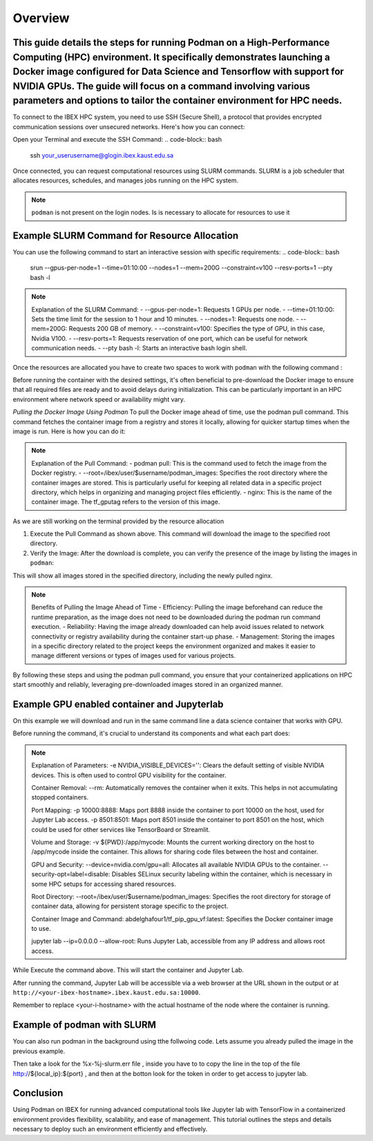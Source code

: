 .. sectionauthor:: Didier Barradas Bautista <didier.barradasbautista@kaust.edu.sa>
.. meta::
    :description: Using podman to work with containers
    :keywords: container, podman

.. _using_podman_containers:

======================================
Overview
======================================

This guide details the steps for running Podman on a High-Performance Computing (HPC) environment. It specifically demonstrates launching a Docker image configured for Data Science and Tensorflow with support for NVIDIA GPUs. The guide will focus on a command involving various parameters and options to tailor the container environment for HPC needs.
---------------------------------------
To connect to the IBEX HPC system, you need to use SSH (Secure Shell), a protocol that provides encrypted communication sessions over unsecured networks. Here's how you can connect:

Open your Terminal and execute the SSH Command:
.. code-block:: bash
    ssh your_userusername@glogin.ibex.kaust.edu.sa

Once connected, you can request computational resources using SLURM commands. SLURM is a job scheduler that allocates resources, schedules, and manages jobs running on the HPC system.

.. note::
    ``podman`` is not present on the login nodes. Is is necessary to allocate for resources to use it 

Example SLURM Command for Resource Allocation
---------------------------------------

You can use the following command to start an interactive session with specific requirements:
.. code-block:: bash
    srun --gpus-per-node=1 --time=01:10:00 --nodes=1 --mem=200G --constraint=v100 --resv-ports=1 --pty bash -l

.. note::
    Explanation of the SLURM Command:
    - --gpus-per-node=1: Requests 1 GPUs per node.
    - --time=01:10:00: Sets the time limit for the session to 1 hour and 10 minutes.
    - --nodes=1: Requests one node.
    - --mem=200G: Requests 200 GB of memory.
    - --constraint=v100: Specifies the type of GPU, in this case, Nvidia V100.
    - --resv-ports=1: Requests reservation of one port, which can be useful for network communication needs.
    - --pty bash -l: Starts an interactive bash login shell.

Once the resources are allocated you have to create two spaces to work with ``podman`` with the following command : 

.. code-block:: bash
    mkdir -p /run/user/${UID}/bus /ibex/user/$USER/podman_images/

Before running the container with the desired settings, it's often beneficial to pre-download the Docker image to ensure that all required files are ready and to avoid delays during initialization. This can be particularly important in an HPC environment where network speed or availability might vary.

`Pulling the Docker Image Using Podman`
To pull the Docker image ahead of time, use the podman pull command. This command fetches the container image from a registry and stores it locally, allowing for quicker startup times when the image is run. Here is how you can do it:

.. code-block:: bash
    podman pull --root=/ibex/user/$USER/podman_images nginx

.. note::
    Explanation of the Pull Command:
    - podman pull: This is the command used to fetch the image from the Docker registry.
    - --root=/ibex/user/$username/podman_images: Specifies the root directory where the container images are stored. This is particularly useful for keeping all related data in a specific project directory, which helps in organizing and managing project files efficiently.
    - nginx: This is the name of the container image. The tf_gputag refers to the version of this image.

As we are still working on the terminal provided by the resource allocation

1. Execute the Pull Command as shown above. This command will download the image to the specified root directory.

2. Verify the Image: After the download is complete, you can verify the presence of the image by listing the images in ``podman``:

.. code-block:: bash
    podman images --root=/ibex/user/$USER/podman_images

This will show all images stored in the specified directory, including the newly pulled nginx.

.. note::
    Benefits of Pulling the Image Ahead of Time
    - Efficiency: Pulling the image beforehand can reduce the runtime preparation, as the image does not need to be downloaded during the podman run command execution.
    - Reliability: Having the image already downloaded can help avoid issues related to network connectivity or registry availability during the container start-up phase.
    - Management: Storing the images in a specific directory related to the project keeps the environment organized and makes it easier to manage different versions or types of images used for various projects.

By following these steps and using the podman pull command, you ensure that your containerized applications on HPC start smoothly and reliably, leveraging pre-downloaded images stored in an organized manner.


Example GPU enabled container and Jupyterlab
---------------------------------------
On this example we will download and run in the same command line a data science container that works with GPU.

.. code-block:: bash 
    podman --root=/ibex/user/$USER/podman_images pull abdelghafour1/tf_pip_gpu_vf:tf_gpu

Before running the command, it's crucial to understand its components and what each part does:

.. code-block:: bash
    podman run \
    -e NVIDIA_VISIBLE_DEVICES='' \
    --rm \
    -p 10000:8888 \
    -p 8501:8501 \
    -v ${PWD}:/app/mycode \
    --device=nvidia.com/gpu=all \
    --security-opt=label=disable \
    --root=/ibex/user/$username/podman_images \
    abdelghafour1/tf_pip_gpu_vf:latest \
    jupyter lab --ip=0.0.0.0 --allow-root 


.. note::
    Explanation of Parameters:
    -e NVIDIA_VISIBLE_DEVICES='': Clears the default setting of visible NVIDIA devices. This is often used to control GPU visibility for the container.
    
    Container Removal:
    --rm: Automatically removes the container when it exits. This helps in not accumulating stopped containers.
    
    Port Mapping:
    -p 10000:8888: Maps port 8888 inside the container to port 10000 on the host, used for Jupyter Lab access.
    -p 8501:8501: Maps port 8501 inside the container to port 8501 on the host, which could be used for other services like TensorBoard or Streamlit.
    
    Volume and Storage:
    -v ${PWD}:/app/mycode: Mounts the current working directory on the host to /app/mycode inside the container. This allows for sharing code files between the host and container.
    
    GPU and Security:
    --device=nvidia.com/gpu=all: Allocates all available NVIDIA GPUs to the container.
    --security-opt=label=disable: Disables SELinux security labeling within the container, which is necessary in some HPC setups for accessing shared resources.
    
    Root Directory:
    --root=/ibex/user/$username/podman_images: Specifies the root directory for storage of container data, allowing for persistent storage specific to the project.
    
    Container Image and Command:
    abdelghafour1/tf_pip_gpu_vf:latest: Specifies the Docker container image to use.
    
    jupyter lab --ip=0.0.0.0 --allow-root: Runs Jupyter Lab, accessible from any IP address and allows root access.


While Execute the command above. This will start the container and Jupyter Lab.

After running the command, Jupyter Lab will be accessible via a web browser at the URL shown in the output or at ``http://<your-ibex-hostname>.ibex.kaust.edu.sa:10000``.

Remember to replace <your-i-hostname> with the actual hostname of the node where the container is running.


Example of podman with SLURM 
---------------------------------------
You can also run podman in the background using tthe follwoing code. Lets assume you already pulled the image in the previous example.

.. code-block:: bash
    #!/bin/bash
    #SBATCH --time=01:00:00
    #SBATCH --nodes=1
    #SBATCH --gpus-per-node=1
    #SBATCH --cpus-per-gpu=16  
    #SBATCH --mem=32G
    #SBATCH --partition=batch 
    #SBATCH --job-name=jupyter
    #SBATCH --mail-type=ALL
    #SBATCH --output=%x-%j-slurm.out
    #SBATCH --error=%x-%j-slurm.err

    # setup the environment
    export XDG_RUNTIME_DIR=/tmp node=$(hostname -s) 
    user=$(whoami) 
    submit_host=${SLURM_SUBMIT_HOST} 
    port=$(python -c 'import socket; s=socket.socket(); s.bind(("", 0)); print(s.getsockname()[1]); s.close()')
    local_ip=$(hostname -I  | awk -F" " '{print $1}')

    echo -e " 

    ${node} pinned to port ${port} 

    You can now view your Jupyter Lab in your browser.

    Network URL: http://${local_ip}:${port}
    Network URL: http://${node}.kaust.edu.sa:${port}

    " >&2 

    mkdir -p /run/user/${UID}/bus /ibex/user/${user}/podman_images


    # launch podman

    podman run \
    -e NVIDIA_VISIBLE_DEVICES='' \
    --rm \
    -p ${port}:8888 \
    -p 8501:8501 \
    -v ${PWD}:/app/mycode \
    --device=nvidia.com/gpu=all \
    --security-opt=label=disable \
    --root=/ibex/user/${user}/podman_images \
    abdelghafour1/tf_pip_gpu_vf:tf_gpu \
    jupyter lab --ip=0.0.0.0 --allow-root 


Then take a look for the %x-%j-slurm.err file , inside you have to to copy the line in the top of the file  http://${local_ip}:${port} , and then at the botton look for the token in order to get access to jupyter lab.

Conclusion
---------------------------------------
Using Podman on IBEX for running advanced computational tools like Jupyter lab with TensorFlow in a containerized environment provides flexibility, scalability, and ease of management. This tutorial outlines the steps and details necessary to deploy such an environment efficiently and effectively.